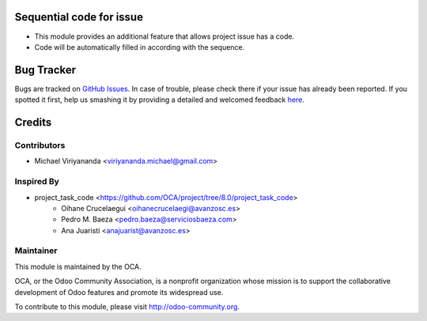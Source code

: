 .. image:: https://img.shields.io/badge/licence-AGPL--3-blue.svg
    :alt: License: AGPL-3

Sequential code for issue
=========================

* This module provides an additional feature that allows project issue has a code.
* Code will be automatically filled in according with the sequence.


Bug Tracker
===========

Bugs are tracked on `GitHub Issues <https://github.com/OCA/project-service/issues>`_.
In case of trouble, please check there if your issue has already been reported.
If you spotted it first, help us smashing it by providing a detailed and welcomed feedback
`here <https://github.com/OCA/project-service/issues/new?body=module:%20project_task_code%0Aversion:%208.0%0A%0A**Steps%20to%20reproduce**%0A-%20...%0A%0A**Current%20behavior**%0A%0A**Expected%20behavior**>`_.


Credits
=======

Contributors
------------

* Michael Viriyananda <viriyananda.michael@gmail.com>

Inspired By
------------

* project_task_code <https://github.com/OCA/project/tree/8.0/project_task_code>
    * Oihane Crucelaegui <oihanecrucelaegi@avanzosc.es>
    * Pedro M. Baeza <pedro.baeza@serviciosbaeza.com>
    * Ana Juaristi <anajuarist@avanzosc.es>

Maintainer
----------

.. image:: https://odoo-community.org/logo.png
   :alt: Odoo Community Association
   :target: https://odoo-community.org

This module is maintained by the OCA.

OCA, or the Odoo Community Association, is a nonprofit organization whose
mission is to support the collaborative development of Odoo features and
promote its widespread use.

To contribute to this module, please visit http://odoo-community.org.
